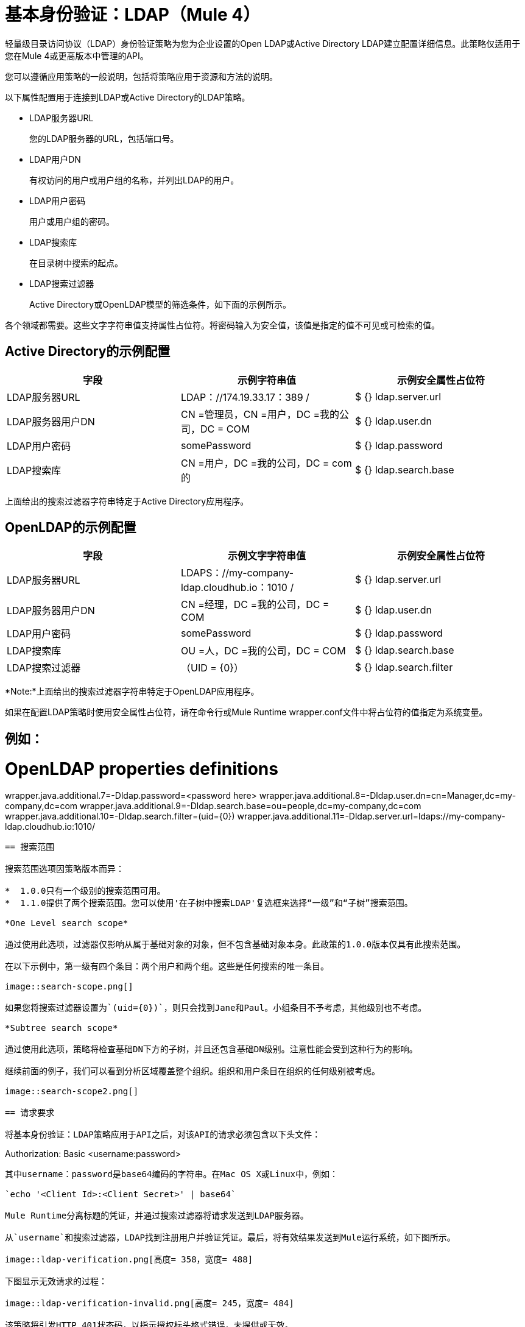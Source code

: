 = 基本身份验证：LDAP（Mule 4）

轻量级目录访问协议（LDAP）身份验证策略为您为企业设置的Open LDAP或Active Directory LDAP建立配置详细信息。此策略仅适用于您在Mule 4或更高版本中管理的API。

您可以遵循应用策略的一般说明，包括将策略应用于资源和方法的说明。

以下属性配置用于连接到LDAP或Active Directory的LDAP策略。

*  LDAP服务器URL
+
您的LDAP服务器的URL，包括端口号。
+
*  LDAP用户DN
+
有权访问的用户或用户组的名称，并列出LDAP的用户。
+
*  LDAP用户密码
+
用户或用户组的密码。
+
*  LDAP搜索库
+
在目录树中搜索的起点。
+
*  LDAP搜索过滤器
+
Active Directory或OpenLDAP模型的筛选条件，如下面的示例所示。

各个领域都需要。这些文字字符串值支持属性占位符。将密码输入为安全值，该值是指定的值不可见或可检索的值。

==  Active Directory的示例配置

[%header,cols="3*a"]
|===
|字段 |示例字符串值 |示例安全属性占位符
| LDAP服务器URL
| LDAP：//174.19.33.17：389 /
| $ {} ldap.server.url
| LDAP服务器用户DN
| CN =管理员，CN =用户，DC =我的公司，DC = COM
| $ {} ldap.user.dn
| LDAP用户密码
| somePassword
| $ {} ldap.password
| LDAP搜索库
| CN =用户，DC =我的公司，DC = com的
| $ {} ldap.search.base
| LDAP搜索过滤器
（sAMAccountName赋= {0}）
| $ {} ldap.search.filter
|===

上面给出的搜索过滤器字符串特定于Active Directory应用程序。

==  OpenLDAP的示例配置

[%header,cols="3*a"]
|===
|字段
|示例文字字符串值
|示例安全属性占位符
| LDAP服务器URL
| LDAPS：//my-company-ldap.cloudhub.io：1010 /
| $ {} ldap.server.url
| LDAP服务器用户DN
| CN =经理，DC =我的公司，DC = COM
| $ {} ldap.user.dn
| LDAP用户密码
| somePassword
| $ {} ldap.password
| LDAP搜索库
| OU =人，DC =我的公司，DC = COM
| $ {} ldap.search.base
| LDAP搜索过滤器
|（UID = {0}）
| $ {} ldap.search.filter
|===

*Note:*上面给出的搜索过滤器字符串特定于OpenLDAP应用程序。

如果在配置LDAP策略时使用安全属性占位符，请在命令行或Mule Runtime wrapper.conf文件中将占位符的值指定为系统变量。

例如：
----
# OpenLDAP properties definitions
wrapper.java.additional.7=-Dldap.password=<password here>
wrapper.java.additional.8=-Dldap.user.dn=cn=Manager,dc=my-company,dc=com
wrapper.java.additional.9=-Dldap.search.base=ou=people,dc=my-company,dc=com
wrapper.java.additional.10=-Dldap.search.filter=(uid={0})
wrapper.java.additional.11=-Dldap.server.url=ldaps://my-company-ldap.cloudhub.io:1010/
----

== 搜索范围

搜索范围选项因策略版本而异：

*  1.0.0只有一个级别的搜索范围可用。
*  1.1.0提供了两个搜索范围。您可以使用'在子树中搜索LDAP'复选框来选择“一级”和“子树”搜索范围。

*One Level search scope*

通过使用此选项，过滤器仅影响从属于基础对象的对象，但不包含基础对象本身。此政策的1.0.0版本仅具有此搜索范围。

在以下示例中，第一级有四个条目：两个用户和两个组。这些是任何搜索的唯一条目。

image::search-scope.png[]

如果您将搜索过滤器设置为`(uid={0})`，则只会找到Jane和Paul。小组条目不予考虑，其他级别也不考虑。

*Subtree search scope*

通过使用此选项，策略将检查基础DN下方的子树，并且还包含基础DN级别。注意性能会受到这种行为的影响。

继续前面的例子，我们可以看到分析区域覆盖整个组织。组织和用户条目在组织的任何级别被考虑。

image::search-scope2.png[]

== 请求要求

将基本身份验证：LDAP策略应用于API之后，对该API的请求必须包含以下头文件：

----
Authorization: Basic <username:password>
----

其中username：password是base64编码的字符串。在Mac OS X或Linux中，例如：

`echo '<Client Id>:<Client Secret>' | base64`

Mule Runtime分离标题的凭证，并通过搜索过滤器将请求发送到LDAP服务器。

从`username`和搜索过滤器，LDAP找到注册用户并验证凭证。最后，将有效结果发送到Mule运行系统，如下图所示。

image::ldap-verification.png[高度= 358，宽度= 488]

下图显示无效请求的过程：

image::ldap-verification-invalid.png[高度= 245，宽度= 484]

该策略将引发HTTP 401状态码，以指示授权标头格式错误，未提供或无效。



